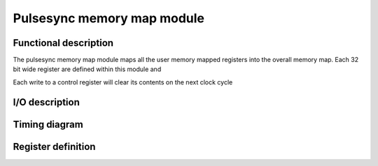 ---------------------------
Pulsesync memory map module
---------------------------

Functional description
----------------------

The pulsesync memory map module maps all the user memory mapped registers into the overall memory map. Each 32 bit wide register are defined within this module and 

Each write to a control register will clear its contents on the next clock cycle

I/O description
---------------

Timing diagram
--------------

Register definition
-------------------
